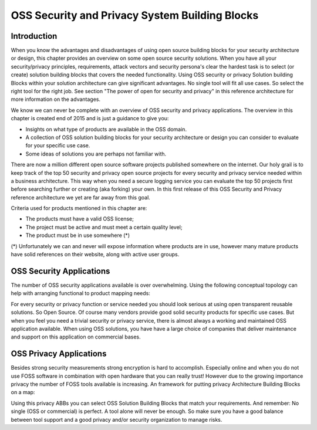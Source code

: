 OSS Security and Privacy System Building Blocks
===============================================

Introduction
------------

When you know the advantages and disadvantages of using open source
building blocks for your security architecture or design, this chapter
provides an overview on some open source security solutions. When you
have all your security/privacy principles, requirements, attack vectors
and security persona's clear the hardest task is to select (or create)
solution building blocks that covers the needed functionality. Using OSS
security or privacy Solution building Blocks within your solution
architecture can give significant advantages. No single tool will fit all use cases. So select the right tool for the right job.
See section "The power of open for security and privacy" in this reference architecture for more
information on the advantages. 

We know we can never be complete with an overview of OSS security and
privacy applications. The overview in this chapter is created end of
2015 and is just a guidance to give you:

-  Insights on what type of products are available in the OSS domain.

-  A collection of OSS solution building blocks for your security
   architecture or design you can consider to evaluate for your specific
   use case.

-  Some ideas of solutions you are perhaps not familiar with.

There are now a million different open source software projects
published somewhere on the internet. Our holy grail is to keep track of
the top 50 security and privacy open source projects for every security
and privacy service needed within a business architecture. This way when
you need a secure logging service you can evaluate the top 50 projects
first before searching further or creating (aka forking) your own. In
this first release of this OSS Security and Privacy reference
architecture we yet are far away from this goal.

Criteria used for products mentioned in this chapter are:

-  The products must have a valid OSS license;

-  The project must be active and must meet a certain quality level;

-  The product must be in use somewhere (\*)

(\*) Unfortunately we can and never will expose information where
products are in use, however many mature products have solid references
on their website, along with active user groups.

OSS Security Applications
---------------------------

The number of OSS security applications available is over
overwhelming. Using the following conceptual topology can help with
arranging functional to product mapping needs:


.. image:: /Images/security-abbs.png
   :width: 600px 
   :alt: Security ABBs
   :align: center 



For every security or privacy function or service needed you should look
serious at using open transparent reusable solutions. So Open Source. Of
course many vendors provide good solid security products for specific
use cases. But when you feel you need a trivial security or privacy
service, there is almost always a working and maintained OSS application
available. When using OSS solutions, you have have a large choice
of companies that deliver maintenance and support on this application on
commercial bases. 

OSS Privacy Applications
-------------------------

Besides strong security measurements strong encryption is hard to accomplish. Especially online and when you do not use FOSS software in combination with open hardware that you can really trust! However due to the growing importance privacy the number of FOSS tools available is increasing. An framework for putting privacy Architecture Building Blocks on a map:

.. image:: /Images/privacy-abbs.png

Using this privacy ABBs you can select OSS Solution Building Blocks that match your requirements. And remember: No single (OSS or commercial) is perfect. A tool alone will never be enough. So make sure you have a good balance between tool support and a good privacy and/or security organization to manage risks.
